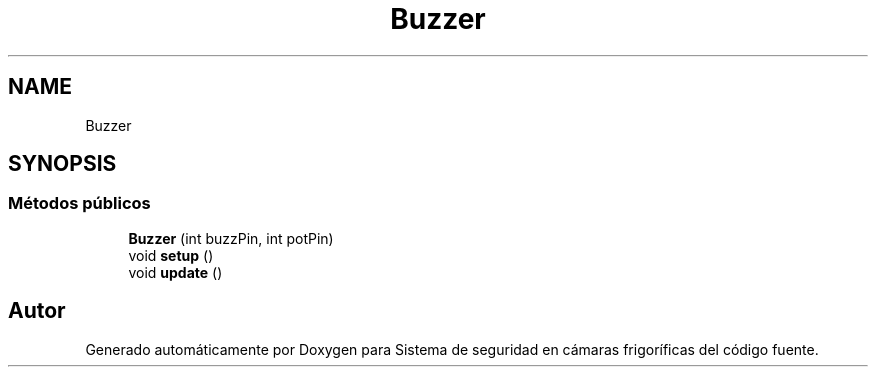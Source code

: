 .TH "Buzzer" 3 "Sistema de seguridad en cámaras frigoríficas" \" -*- nroff -*-
.ad l
.nh
.SH NAME
Buzzer
.SH SYNOPSIS
.br
.PP
.SS "Métodos públicos"

.in +1c
.ti -1c
.RI "\fBBuzzer\fP (int buzzPin, int potPin)"
.br
.ti -1c
.RI "void \fBsetup\fP ()"
.br
.ti -1c
.RI "void \fBupdate\fP ()"
.br
.in -1c

.SH "Autor"
.PP 
Generado automáticamente por Doxygen para Sistema de seguridad en cámaras frigoríficas del código fuente\&.
